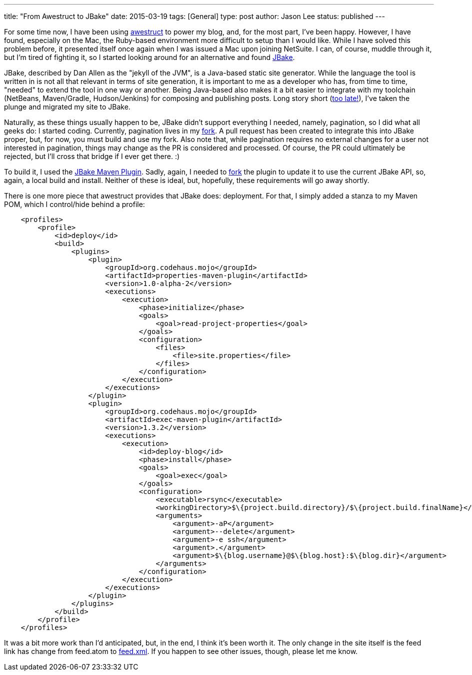 ---
title: "From Awestruct to JBake"
date: 2015-03-19
tags: [General]
type: post
author: Jason Lee
status: published
---

For some time now, I have been using link:/posts/2013/fairwell-wordpress.html[awestruct] to power my blog, and, for the most part, I've been happy.
However, I have found, especially on the Mac, the Ruby-based environment more difficult to setup than I would like. While I have solved this
problem before, it presented itself once again when I was issued a Mac upon joining NetSuite. I can, of course, muddle through it, but I'm
tired of fighting it, so I started looking around for an alternative and found http://jbake.org[JBake].

// more

JBake, described by Dan Allen as the "jekyll of the JVM", is a Java-based static site generator. While the language the tool is written in is not all
that relevant in terms of site generation, it is important to me as a developer who has, from time to time, "needed" to extend the tool in
one way or another. Being Java-based also makes it a bit easier to integrate with my toolchain (NetBeans, Maven/Gradle, Hudson/Jenkins) for
composing and publishing posts. Long story short (http://www.imdb.com/title/tt0088930/quotes?item=qt0470267[too late!]), I've taken the plunge
and migrated my site to JBake.

Naturally, as these things usually happen to be, JBake didn't support everything I needed, namely, pagination, so I did what all geeks do:
I started coding. Currently, pagination lives in my https://github.com/jasondlee/jbake/tree/pagination[fork]. A pull request has been created to
integrate this into JBake proper, but, for now, you must build and use my fork. Also note that, while pagination requires no external changes for
a user not interested in pagination, things may change as the PR is considered and processed. Of course, the PR could ultimately be rejected, but
I'll cross that bridge if I ever get there. :)

To build it, I used the https://github.com/ingenieux/jbake-maven-plugin[JBake Maven Plugin]. Sadly, again, I needed to
https://github.com/jasondlee/jbake-maven-plugin[fork] the plugin to update it to use the current JBake API, so, again, a local build and install.
Neither of these is ideal, but, hopefully, these requirements will go away shortly.

There is one more piece that awestruct provides that JBake does: deployment.  For that, I simply added a stanza to my Maven POM, which I
control/hide behind a profile:

[source,xml]
----
    <profiles>
        <profile>
            <id>deploy</id>
            <build>
                <plugins>
                    <plugin>
                        <groupId>org.codehaus.mojo</groupId>
                        <artifactId>properties-maven-plugin</artifactId>
                        <version>1.0-alpha-2</version>
                        <executions>
                            <execution>
                                <phase>initialize</phase>
                                <goals>
                                    <goal>read-project-properties</goal>
                                </goals>
                                <configuration>
                                    <files>
                                        <file>site.properties</file>
                                    </files>
                                </configuration>
                            </execution>
                        </executions>
                    </plugin>
                    <plugin>
                        <groupId>org.codehaus.mojo</groupId>
                        <artifactId>exec-maven-plugin</artifactId>
                        <version>1.3.2</version>
                        <executions>
                            <execution>
                                <id>deploy-blog</id>
                                <phase>install</phase>
                                <goals>
                                    <goal>exec</goal>
                                </goals>
                                <configuration>
                                    <executable>rsync</executable>
                                    <workingDirectory>$\{project.build.directory}/$\{project.build.finalName}</workingDirectory>
                                    <arguments>
                                        <argument>-aP</argument>
                                        <argument>--delete</argument>
                                        <argument>-e ssh</argument>
                                        <argument>.</argument>
                                        <argument>$\{blog.username}@$\{blog.host}:$\{blog.dir}</argument>
                                    </arguments>
                                </configuration>
                            </execution>
                        </executions>
                    </plugin>
                </plugins>
            </build>
        </profile>
    </profiles>
----

It was a bit more work than I'd anticipated, but, in the end, I think it's been worth it. The only change in the site itself
is the feed link has change from feed.atom to link:/feed.xml[feed.xml].  If you happen to see other
issues, though, please let me know.
